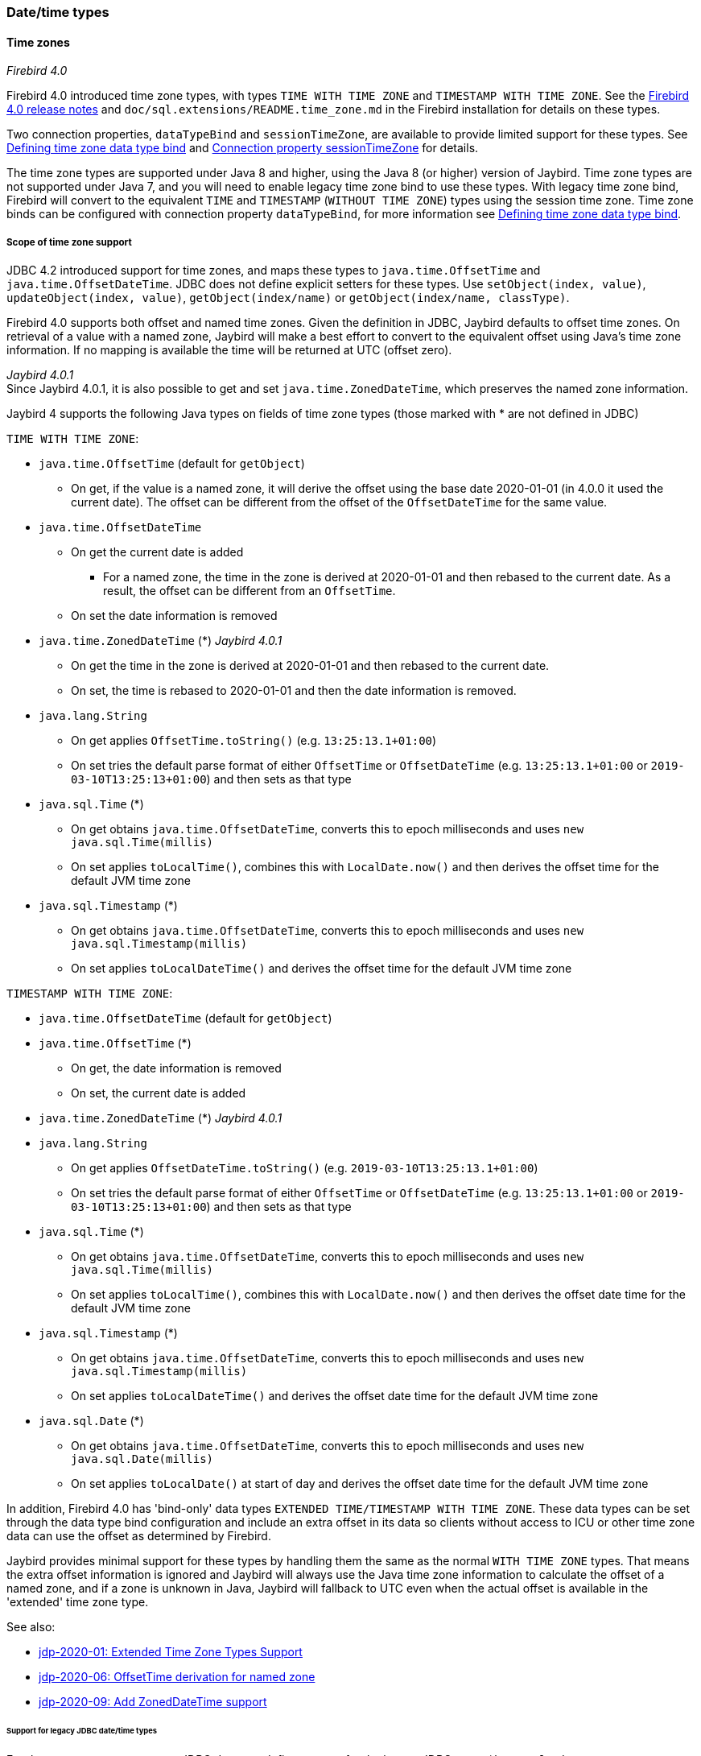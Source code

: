 [[ref-datetime]]
=== Date/time types

// TODO Expand

[[ref-datetime-tz]]
==== Time zones

[.since]_Firebird 4.0_

Firebird 4.0 introduced time zone types, with types `TIME WITH TIME ZONE` and `TIMESTAMP WITH TIME ZONE`.
See the https://www.firebirdsql.org/file/documentation/release_notes/html/en/4_0/rlsnotes40.html[Firebird 4.0 release notes^] and `doc/sql.extensions/README.time_zone.md` in the Firebird installation for details on these types.

Two connection properties, `dataTypeBind` and `sessionTimeZone`, are available to provide limited support for these types.
See <<ref-datetime-timezonebind>> and <<ref-datetime-sessiontimezone>> for details.

The time zone types are supported under Java 8 and higher, using the Java 8 (or higher) version of Jaybird.
Time zone types are not supported under Java 7, and you will need to enable legacy time zone bind to use these types.
With legacy time zone bind, Firebird will convert to the equivalent `TIME` and `TIMESTAMP` (`WITHOUT TIME ZONE`) types using the session time zone.
Time zone binds can be configured with connection property `dataTypeBind`, for more information see <<ref-datetime-timezonebind>>.

[[ref-datetime-tz-scope]]
===== Scope of time zone support

JDBC 4.2 introduced support for time zones, and maps these types to `java.time.OffsetTime` and `java.time.OffsetDateTime`.
JDBC does not define explicit setters for these types.
Use `setObject(index, value)`, `updateObject(index, value)`, `getObject(index/name)` or `getObject(index/name, classType)`.

Firebird 4.0 supports both offset and named time zones.
Given the definition in JDBC, Jaybird defaults to offset time zones.
On retrieval of a value with a named zone, Jaybird will make a best effort to convert to the equivalent offset using Java's time zone information.
If no mapping is available the time will be returned at UTC (offset zero).

[.since]_Jaybird 4.0.1_ +
Since Jaybird 4.0.1, it is also possible to get and set `java.time.ZonedDateTime`, which preserves the named zone information.

Jaybird 4 supports the following Java types on fields of time zone types (those marked with * are not defined in JDBC)

`TIME WITH TIME ZONE`:

* `java.time.OffsetTime` (default for `getObject`)
** On get, if the value is a named zone, it will derive the offset using the base date 2020-01-01 (in 4.0.0 it used the current date).
The offset can be different from the offset of the `OffsetDateTime` for the same value.
* `java.time.OffsetDateTime`
** On get the current date is added
*** For a named zone, the time in the zone is derived at 2020-01-01 and then rebased to the current date.
As a result, the offset can be different from an `OffsetTime`.
** On set the date information is removed
* `java.time.ZonedDateTime` (*) [.since]_Jaybird 4.0.1_
** On get the time in the zone is derived at 2020-01-01 and then rebased to the current date.
** On set, the time is rebased to 2020-01-01 and then the date information is removed.
* `java.lang.String`
** On get applies `OffsetTime.toString()` (e.g. `13:25:13.1+01:00`)
** On set tries the default parse format of either `OffsetTime` or `OffsetDateTime` (e.g. `13:25:13.1+01:00` or `2019-03-10T13:25:13+01:00`) and then sets as that type
* `java.sql.Time` (*)
** On get obtains `java.time.OffsetDateTime`, converts this to epoch milliseconds and uses `new java.sql.Time(millis)`
** On set applies `toLocalTime()`, combines this with `LocalDate.now()` and then derives the offset time for the default JVM time zone 
* `java.sql.Timestamp` (*)
** On get obtains `java.time.OffsetDateTime`, converts this to epoch milliseconds and uses `new java.sql.Timestamp(millis)`
** On set applies `toLocalDateTime()` and derives the offset time for the default JVM time zone
  
`TIMESTAMP WITH TIME ZONE`:

* `java.time.OffsetDateTime` (default for `getObject`)
* `java.time.OffsetTime` (*)
** On get, the date information is removed
** On set, the current date is added
* `java.time.ZonedDateTime` (*) [.since]_Jaybird 4.0.1_
* `java.lang.String`
** On get applies `OffsetDateTime.toString()` (e.g. `2019-03-10T13:25:13.1+01:00`)
** On set tries the default parse format of either `OffsetTime` or `OffsetDateTime` (e.g. `13:25:13.1+01:00` or `2019-03-10T13:25:13+01:00`) and then sets as that type
* `java.sql.Time` (*)
** On get obtains `java.time.OffsetDateTime`, converts this to epoch milliseconds and uses `new java.sql.Time(millis)`
** On set applies `toLocalTime()`, combines this with `LocalDate.now()` and then derives the offset date time for the default JVM time zone
* `java.sql.Timestamp` (*)
** On get obtains `java.time.OffsetDateTime`, converts this to epoch milliseconds and uses `new java.sql.Timestamp(millis)`
** On set applies `toLocalDateTime()` and derives the offset date time for the default JVM time zone
* `java.sql.Date` (*)
** On get obtains `java.time.OffsetDateTime`, converts this to epoch milliseconds and uses `new java.sql.Date(millis)`
** On set applies `toLocalDate()` at start of day and derives the offset date  time for the default JVM time zone

In addition, Firebird 4.0 has 'bind-only' data types `EXTENDED TIME/TIMESTAMP WITH TIME ZONE`.
These data types can be set through the data type bind configuration and include an extra offset in its data so clients without access to ICU or other time zone data can use the offset as determined by Firebird.

Jaybird provides minimal support for these types by handling them the same as the normal `WITH TIME ZONE` types.
That means the extra offset information is ignored and Jaybird will always use the Java time zone information to calculate the offset of a named zone, and if a zone is unknown in Java, Jaybird will fallback to UTC even when the actual offset is available in the 'extended' time zone type.

See also:

[none]
* https://github.com/FirebirdSQL/jaybird/blob/master/devdoc/jdp/jdp-2020-01-extended-time-zone-types-support.md[jdp-2020-01: Extended Time Zone Types Support]
* https://github.com/FirebirdSQL/jaybird/blob/master/devdoc/jdp/jdp-2020-06-offsettime-derivation-for-named-zone.md[jdp-2020-06: OffsetTime derivation for named zone]
* https://github.com/FirebirdSQL/jaybird/blob/master/devdoc/jdp/jdp-2020-09-add-zoneddatetime-support.md[jdp-2020-09: Add ZonedDateTime support]

[[ref-datetime-tz-scope-legacy]]
====== Support for legacy JDBC date/time types

For the `WITH TIME ZONE` types, JDBC does not define support for the legacy JDBC types (`java.sql.Time`, `java.sql.Timestamp` and `java.sql.Date`).
To ease the transition and potential compatibility with tools and libraries, Jaybird does provide support.
However, we strongly recommend to avoid using these types. 

Compared to the `WITHOUT TIME ZONE` types, there may be small discrepancies in values as Jaybird uses 1970-01-01 for `WITHOUT TIME ZONE`, while for `WITH TIME ZONE` it uses the current date.
If this is problematic, then either apply the necessary conversions yourself, enable legacy time zone bind, or define or cast your columns to `TIME` or `TIMESTAMP`.

[[ref-datetime-tz-scope-javatime]]
====== No support for other java.time types
  
The types `java.time.LocalTime`, `java.time.LocalDateTime` and `java.time.LocalDate` are not supported for the time zone types.
Supporting these types would be ambiguous.
If you need to use these, then either apply the necessary conversions yourself, enable legacy time zone bind, or define or cast your columns as `TIME` or `TIMESTAMP`. 

Jaybird also does not support non-standard extensions like `java.time.Instant`.
If there is interest, we may add them in the future.

[[ref-datetime-timezonebind]]
===== Defining time zone data type bind

Jaybird 3.0.9 added the connection property `dataTypeBind` to defining data type mappings.
This can be used to configure conversion of `WITH TIME ZONE` types to a different datatype.
When configured, Firebird will present columns or parameters of `TIME(STAMP) WITH TIME ZONE` as the specified type, allowing clients without support for `WITH TIME ZONE` to read or set values.

This property needs to be explicitly set if you are using Jaybird 4 on Java 7 or Jaybird 3 (on any Java version), and need to handle the `WITH TIME ZONE` types.
It can also be used for tools or applications that expect `java.sql.Time`/`Timestamp` types and cannot use the `java.time.OffsetTime`/`OffsetDateTime` types returned for the `WITH TIME ZONE` types.

To map `TIME WITH TIME ZONE` and `TIMESTAMP WITH TIME ZONE` to the legacy without time zone types, you can use:

[source,java]
.Map with time zone types to without time zone types
----
Properties props = new Properties();
props.setProperty("dataTypeBind", 
    "time with time zone to legacy;timestamp with time zone to legacy");
----

Instead of `legacy`, you can also explicitly specify `time` and `timestamp` respectively.

Firebird will convert a `WITH TIME ZONE` type to the equivalent `WITHOUT TIME ZONE` type using the session time zone to derive the value.

Result set columns and parameters on prepared statements will behave as the equivalent `WITHOUT TIME ZONE` types.
This conversion is not applied to the database metadata which will always report `WITH TIME ZONE` information.

The `TIME ZONE TO EXTENDED` binds (including type-specific variants) is only supported under Java 8 and higher using the Java 8 or higher version of Jaybird.
As mentioned earlier, the support for 'extended' time zone types will behave identical to the normal time zone types. 

See also <<ref-datatypebind>>.

[[ref-datetime-sessiontimezone]]
===== Connection property sessionTimeZone

The connection property `sessionTimeZone` (alias `session_time_zone`) does two things: 

1.  specifies the Firebird 4.0 session time zone,
2.  specifies the time zone to use when converting values of without time zone types to the legacy JDBC datetime types on all Firebird versions.

See <<ref-datetime-sessiontimezone-fb>> for information on the effects of `sessionTimeZone` on the server-side.

Valid values are time zone names known by Firebird, we recommend to use the long names (e.g. `Europe/Amsterdam`) and not the ambiguous short IDs (e.g. `CET`).
Although not required, we recommend to use time zone names that are known by Firebird and Java (see <<ref-datetime-sessiontimezone-convert>> for caveats).

In Jaybird 3, `sessionTimeZone` will only configure the server-side session time zone.
Client-side, Jaybird will continue to use the JVM default time zone for parsing the without time zone values to the `java.sql.Time/Timestamp/Date` types.
Setting `sessionTimeZone` to the JVM default time zone will yield the best (i.e. correct) values, but not setting it (and thus using the server default) will retain behaviour that is backwards compatible with behaviour of previous versions of Jaybird.
In Jaybird 4, this property also configures client-side parsing of values to these legacy types.

[NOTE]
====
On Jaybird 3, we recommend not setting this property, or setting it to the default JVM time zone.
If you set it to a different time zone, then we recommend that you do not use the legacy `java.sql.Time/Timestamp/Date` types, but instead use `java.time.LocalTime/LocalDateTime/LocalDate`.
====

The remainder of this section only applies to Jaybird 4 and higher.

By default, Jaybird 4 and higher will use the JVM default time zone as reported by `java.util.TimeZone.getDefault().getID()` as the session time zone.
Using the JVM default time zone as the default is the best option in the light of JDBC requirements with regard to `java.sql.Time` and `java.sql.Timestamp` using the JVM default time zone.

To use the default server time zone and the Jaybird 3 and earlier behaviour to use the JVM default time zone, set the connection property to `server`.
This will result in the conversion behaviour of Jaybird 3 and earlier.
Be aware that this is inconsistent if Firebird and Java are in different time zones.

[[ref-datetime-sessiontimezone-fb]]
====== Firebird session time zone

[.since]_Firebird 4.0_

The session time zone is used for conversion between `WITH TIME ZONE` values and `WITHOUT TIME ZONE` values (i.e. using cast or with legacy time zone bind), and for the value of `LOCALTIME`, `LOCALTIMESTAMP`, `CURRENT_TIME` and `CURRENT_TIMESTAMP`, and other uses of the session time zone as documented in the Firebird 4.0 documentation.

The value of `sessionTimeZone` must be supported by Firebird 4.0.
It is possible that time zone identifiers used by Java are not supported by Firebird.
If Firebird does not know the session time zone, error (`Invalid time zone region: <zone name>`) is reported on connect. 

In Jaybird 4 and higher, Jaybird will apply the JVM default time zone as the default session time zone.
The use of the JVM default time zone as the default session time zone will result in subtly different behaviour compared to previous versions of Jaybird and -- even with Jaybird 4 -- Firebird 3.0 or earlier, as current time values like `LOCALTIMESTAMP` (etc) will now reflect the time in the JVM time zone, and not the server time zone rebased on the JVM default time zone.

As an example, with a Firebird in Europe/London and a Java application in Europe/Amsterdam with Firebird time 12:00, in Jaybird 3, the Java application will report this time as 12:00, in Jaybird 4 with Firebird 4.0, this will now report 13:00, as that is the time in Amsterdam if it is 12:00 in London (ignoring potential DST start/end differences).

Other examples include values generated in triggers and default value clauses.

[[ref-datetime-sessiontimezone-convert]]
====== Session time zone for conversion

For `WITHOUT TIME ZONE` types, the session time zone will be used to derive the `java.sql.Time`, `java.sql.Timestamp` and `java.sql.Date` values.
This is also done for Firebird 3.0 and earlier.

If Java does not know the session time zone, no error is reported, but when retrieving `java.sql.Time`, `java.sql.Timestamp` or `java.sql.Date` a warning is logged and conversion will happen in GMT, which might yield unexpected values.

We strongly suggest that you use `java.time.LocalTime`, `java.time.LocalDateTime` and `java.time.LocalDate` types instead of these legacy datetime types.

For `WITH TIME ZONE` types, the session time zone has no effect on the conversion to the legacy JDBC date/time types: the offset date/time is converted to epoch milliseconds and used to construct these legacy types directly.

Executing `SET TIME ZONE <zone name>` statements after connect will change the session time zone on the server, but Jaybird will continue to use the session time zone set in the connection property for these conversions. 

[[ref-datetime-tz-convert]]
===== Time zone support for CONVERT

Although not defined in JDBC (or ODBC), Jaybird has added a non-standard extension to the `CONVERT` JDBC escape to allow conversion to the time zone types. 

In addition to the standard-defined types, it also supports the type names `TIME_WITH_TIME_ZONE`, `TIME_WITH_TIMEZONE`, `TIMESTAMP_WITH_TIME_ZONE` and `TIMESTAMP_WITH_TIMEZONE` (and the same with the `SQL_` prefix). 

[[ref-datetime-tz-caveats]]
===== Caveats for time zone types

* Time zone fields do not support `java.time.LocalDate`, `java.time.LocalTime`, `java.time.LocalDateTime`.
* Firebird 4.0 redefines `CURRENT_TIME` and `CURRENT_TIMESTAMP` to return a `WITH TIME ZONE` type.
Use `LOCALTIME` and `LOCALTIMESTAMP` (introduced in Firebird 2.5.9 and Firebird 3.0.4) if you want to ensure a `WITHOUT TIME ZONE` type is used.
* The database metadata will always return JDBC 4.2 compatible information on time zone types, even on Java 7, and even when legacy time zone bind is set.
For Java 7 compatibility, the JDBC 4.2 `java.sql.Types` constants `TIME_WITH_TIMEZONE` and `TIMESTAMP_WITH_TIMEZONE` are also defined in `org.firebirdsql.jdbc.JaybirdTypeCodes`.
* The default `sessionTimeZone` is set to the JVM default time zone, this may result in different application behavior for `DATE`, `TIME` and `TIMESTAMP`, including values generated in triggers and default value clauses.
To prevent this, either switch those types to a `WITH TIME ZONE` type, or set the `sessionTimeZone` to `server` or to the actual time zone of the Firebird server.
* As `CURRENT_TIME` uses the session time zone, which usually is a named zone, use in combination with `java.time.OffsetTime` can yield confusing results.
For example, if the current date and time is '2020-07-01T14:51:00 Europe/Amsterdam', then retrieving `CURRENT_TIME` as an `OffsetTime` will return the value '14:51:00+01:00', and not '14:51:00+02:00'. +
It is recommended to avoid `CURRENT_TIME` and use `CURRENT_TIMESTAMP` instead.
* Overall, using `TIME WITH TIME ZONE` with named zones is rather fragile and prone to interpretation errors.
This is a result of how this is implemented in Firebird: values are stored at UTC with their offset or named zones, where derivation of the time in the named zone needs to use 2020-01-01 as the date for the time zone rules to apply. +
We recommend avoiding `TIME WITH TIME ZONE` where possible.
